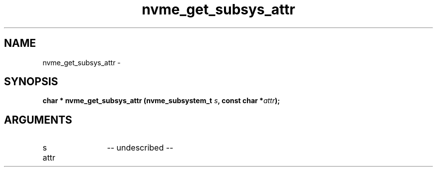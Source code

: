 .TH "nvme_get_subsys_attr" 2 "nvme_get_subsys_attr" "February 2020" "libnvme Manual"
.SH NAME
nvme_get_subsys_attr \-
.SH SYNOPSIS
.B "char *" nvme_get_subsys_attr
.BI "(nvme_subsystem_t " s ","
.BI "const char *" attr ");"
.SH ARGUMENTS
.IP "s" 12
-- undescribed --
.IP "attr" 12

